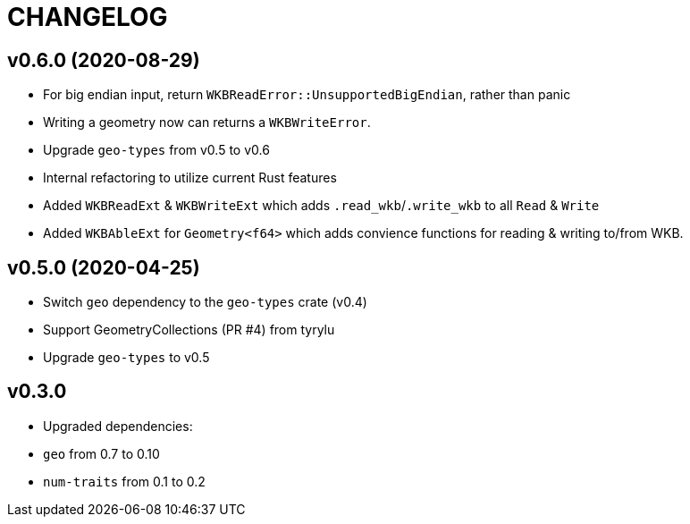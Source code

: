 = CHANGELOG

== v0.6.0 (2020-08-29)

 * For big endian input, return `WKBReadError::UnsupportedBigEndian`, rather than panic
 * Writing a geometry now can returns a `WKBWriteError`.
 * Upgrade `geo-types` from v0.5 to v0.6
 * Internal refactoring to utilize current Rust features
 * Added `WKBReadExt` & `WKBWriteExt` which adds `.read_wkb`/`.write_wkb` to all `Read` & `Write`
 * Added `WKBAbleExt` for `Geometry<f64>` which adds convience functions for reading & writing to/from WKB.

== v0.5.0 (2020-04-25)

 * Switch `geo` dependency to the `geo-types` crate (v0.4)
 * Support GeometryCollections (PR #4) from tyrylu
 * Upgrade `geo-types` to v0.5

== v0.3.0 

 * Upgraded dependencies:
   * `geo` from 0.7 to 0.10
   * `num-traits` from 0.1 to 0.2
